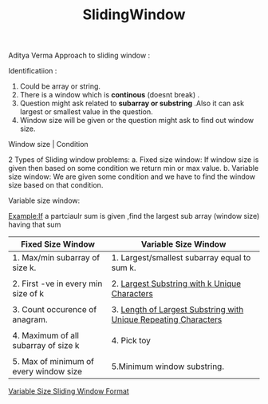 :PROPERTIES:
:ID:       3fa94a01-b674-4c91-bb28-39a13f4554e3
:END:
#+title: SlidingWindow

Aditya Verma Approach to sliding window :
***** Identificatiion :
1. Could be array or string.
2. There is a window which is *continous* (doesnt break) .
3. Question might ask related to *subarray or substring* .Also it can ask largest or smallest value in the question.
4. Window size will be given or the question might ask to find out window size.


   Window size | Condition


2 Types of Sliding window problems:
 a. Fixed size window: If window size is given then based on some condition we return min or max value.
 b. Variable size window: We are given some condition and we have to find the window size based on that condition.


***** Variable size window:
Example:If a partciaulr sum is given ,find the largest sub array (window size) having that sum


 |----------------------------------------+-----------------------------------------------------------------|
 | Fixed Size Window                      | Variable Size Window                                            |
 |----------------------------------------+-----------------------------------------------------------------|
 | 1. Max/min subarray of size k.         | 1. Largest/smallest subarray equal to sum k.                    |
 |                                        |                                                                 |
 | 2. First -ve in every min size of k    | 2. [[id:41ef977e-7a22-4378-8a46-e044fb2b521d][Largest Substring with k Unique Characters]]                   |
 |                                        |                                                                 |
 | 3. Count occurence of anagram.         | 3. [[id:d78a781c-bbf9-4d2e-94a1-ea674edb1912][Length of Largest Substring with Unique Repeating Characters]] |
 |                                        |                                                                 |
 | 4. Maximum of all subarray of size k   | 4. Pick toy                                                     |
 |                                        |                                                                 |
 | 5. Max of minimum of every window size | 5.Minimum window substring.                                     |
 |----------------------------------------+-----------------------------------------------------------------|


 [[id:ddbf37ae-55fb-45d9-a6de-98dda05b4199][Variable Size Sliding Window Format]]
